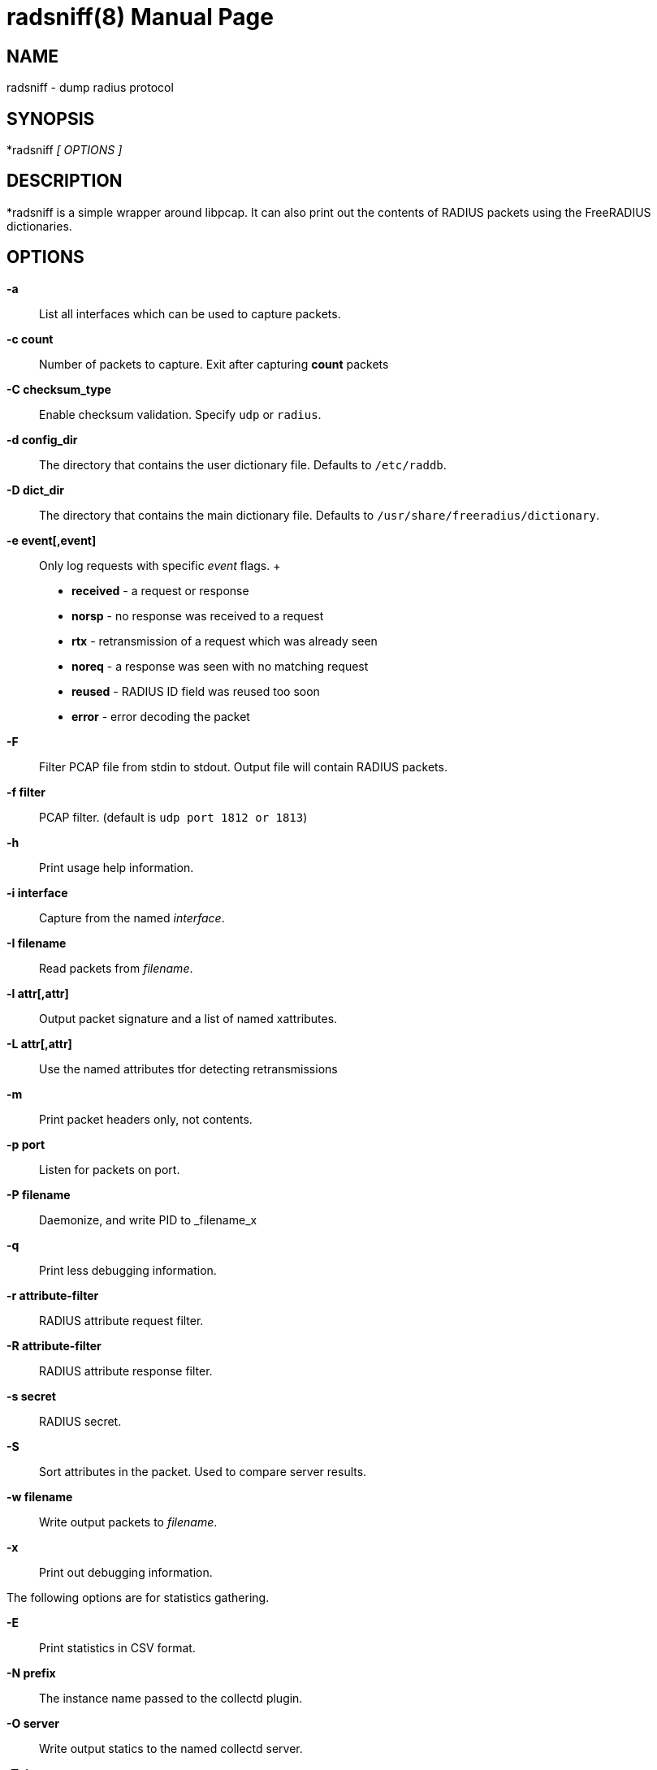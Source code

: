 = radsniff(8)
Alan DeKok
:doctype: manpage
:release-version: 4.0.0
:man manual: FreeRADIUS
:man source: FreeRADIUS
:page-layout: base

== NAME

radsniff - dump radius protocol

== SYNOPSIS

*radsniff _[ OPTIONS ]_

== DESCRIPTION

*radsniff  is a simple wrapper around libpcap. It can also print out the
contents of RADIUS packets using the FreeRADIUS dictionaries.

== OPTIONS

*-a*::
  List all interfaces which can be used to capture packets.

*-c count*::
  Number of packets to capture.  Exit after capturing *count* packets

*-C checksum_type*::
  Enable checksum validation.  Specify `udp` or `radius`.

*-d config_dir*::
  The directory that contains the user dictionary file. Defaults to
  `/etc/raddb`.

*-D dict_dir*::
  The directory that contains the main dictionary file. Defaults to
  `/usr/share/freeradius/dictionary`.

*-e event[,event]*::
  Only log requests with specific _event_ flags.
 +
  * *received* - a request or response
  * *norsp* - no response was received to a request
  * *rtx* - retransmission of a request which was already seen
  * *noreq* - a response was seen with no matching request
  * *reused* - RADIUS ID field was reused too soon
  * *error* - error decoding the packet

*-F*::
  Filter PCAP file from stdin to stdout. Output file will contain RADIUS
  packets.

*-f filter*::
  PCAP filter. (default is `udp port 1812 or 1813`)

*-h*::
  Print usage help information.

*-i interface*::
  Capture from the named _interface_.

*-I filename*::
  Read packets from _filename_.

*-l attr[,attr]*::
  Output packet signature and a list of named xattributes.

*-L attr[,attr]*::
  Use the named attributes tfor detecting retransmissions

*-m*::
  Print packet headers only, not contents.

*-p port*::
  Listen for packets on port.

*-P filename*::
  Daemonize, and write PID to _filename_x

*-q*::
  Print less debugging information.

*-r attribute-filter*::
  RADIUS attribute request filter.

*-R attribute-filter*::
  RADIUS attribute response filter.

*-s secret*::
  RADIUS secret.

*-S*::
  Sort attributes in the packet. Used to compare server results.

*-w filename*::
  Write output packets to _filename_.

*-x*::
  Print out debugging information.

The following options are for statistics gathering.

*-E*::
  Print statistics in CSV format.

*-N prefix*::
  The instance name passed to the collectd plugin.

*-O server*::
  Write output statics to the named collectd server.

*-T timeout*::
  The timeout in milliseconds before the request is considered
  to be lost.

*-W interval*::
  Write statistics every _interval_ seconds.

== SEE ALSO

radiusd(8),pcap(3)

== AUTHOR

The FreeRADIUS Server Project (http://www.freeradius.org)
